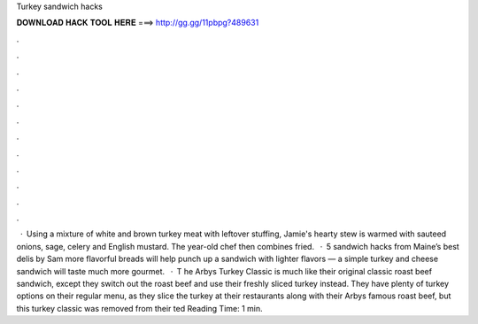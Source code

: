 Turkey sandwich hacks

𝐃𝐎𝐖𝐍𝐋𝐎𝐀𝐃 𝐇𝐀𝐂𝐊 𝐓𝐎𝐎𝐋 𝐇𝐄𝐑𝐄 ===> http://gg.gg/11pbpg?489631

.

.

.

.

.

.

.

.

.

.

.

.

 · Using a mixture of white and brown turkey meat with leftover stuffing, Jamie's hearty stew is warmed with sauteed onions, sage, celery and English mustard. The year-old chef then combines fried.  · 5 sandwich hacks from Maine’s best delis by Sam more flavorful breads will help punch up a sandwich with lighter flavors — a simple turkey and cheese sandwich will taste much more gourmet.  · T he Arbys Turkey Classic is much like their original classic roast beef sandwich, except they switch out the roast beef and use their freshly sliced turkey instead. They have plenty of turkey options on their regular menu, as they slice the turkey at their restaurants along with their Arbys famous roast beef, but this turkey classic was removed from their ted Reading Time: 1 min.